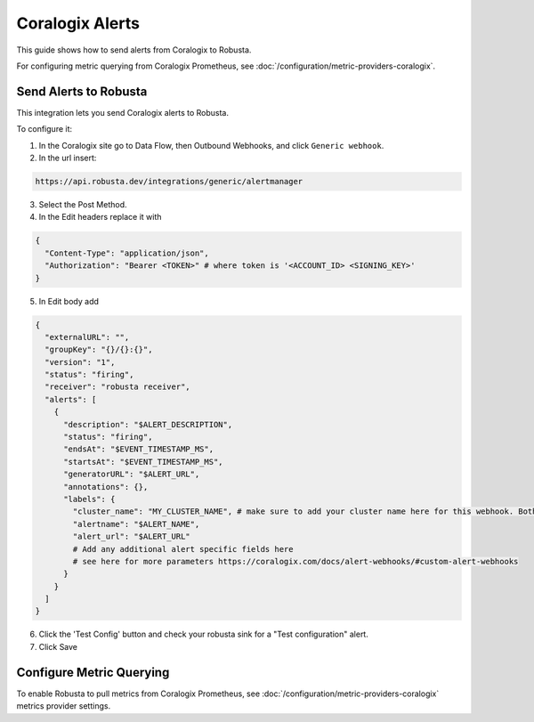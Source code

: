 Coralogix Alerts
*****************

This guide shows how to send alerts from Coralogix to Robusta.

For configuring metric querying from Coralogix Prometheus, see :doc:`/configuration/metric-providers-coralogix`.

Send Alerts to Robusta
===============================

This integration lets you send Coralogix alerts to Robusta.

To configure it:

1. In the Coralogix site go to Data Flow, then Outbound Webhooks, and click ``Generic webhook``.
2. In the url insert:

.. code-block::

    https://api.robusta.dev/integrations/generic/alertmanager

3. Select the Post Method.
4. In the Edit headers replace it with

.. code-block:: yaml

    {
      "Content-Type": "application/json",
      "Authorization": "Bearer <TOKEN>" # where token is '<ACCOUNT_ID> <SIGNING_KEY>'
    }

5. In Edit body add

.. code-block:: yaml

    {
      "externalURL": "",
      "groupKey": "{}/{}:{}",
      "version": "1",
      "status": "firing",
      "receiver": "robusta receiver",
      "alerts": [
        {
          "description": "$ALERT_DESCRIPTION",
          "status": "firing",
          "endsAt": "$EVENT_TIMESTAMP_MS",
          "startsAt": "$EVENT_TIMESTAMP_MS",
          "generatorURL": "$ALERT_URL",
          "annotations": {},
          "labels": {
            "cluster_name": "MY_CLUSTER_NAME", # make sure to add your cluster name here for this webhook. Both "cluster" or "cluster_name" labels are also supported
            "alertname": "$ALERT_NAME",
            "alert_url": "$ALERT_URL"
            # Add any additional alert specific fields here
            # see here for more parameters https://coralogix.com/docs/alert-webhooks/#custom-alert-webhooks
          }
        }
      ]
    }


6. Click the 'Test Config' button and check your robusta sink for a "Test configuration" alert. 
7. Click Save


Configure Metric Querying
==============================

To enable Robusta to pull metrics from Coralogix Prometheus, see :doc:`/configuration/metric-providers-coralogix` metrics provider settings.
